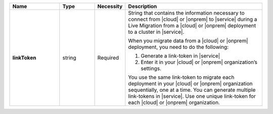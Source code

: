 .. list-table::
   :widths: 20 14 11 55
   :header-rows: 1
   :stub-columns: 1

   * - Name
     - Type
     - Necessity
     - Description

   * - linkToken
     - string
     - Required
     - String that contains the information necessary to connect from
       |cloud| or |onprem| to |service| during a Live Migration from a
       |cloud| or |onprem| deployment to a cluster in |service|.

       When you migrate data from a |cloud| or |onprem| deployment,
       you need to do the following:

       1. Generate a link-token in |service|
       2. Enter it in your |cloud| or |onprem| organization’s settings.

       You use the same link-token to migrate each deployment in your
       |cloud| or |onprem| organization sequentially, one at a time.
       You can generate multiple link-tokens in |service|. Use one
       unique link-token for each |cloud| or |onprem| organization.
